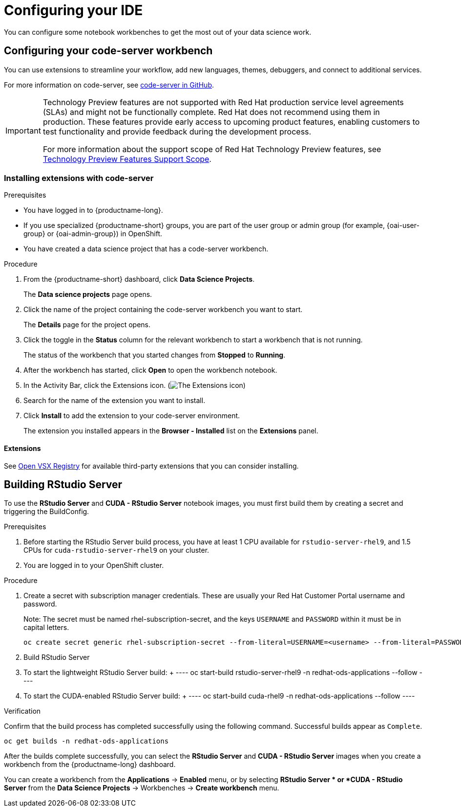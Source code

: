 :_module-type: PROCEDURE

[id="configuring-your-ide_{context}"]
= Configuring your IDE

[role='_abstract']
You can configure some notebook workbenches to get the most out of your data science work.

== Configuring your code-server workbench
You can use extensions to streamline your workflow, add new languages, themes, debuggers, and connect to additional services.

For more information on code-server, see link:https://github.com/coder/code-server[code-server in GitHub].

ifndef::upstream[]
[IMPORTANT]
====
ifdef::self-managed[]
The code-server notebook image is currently available in {productname-long} {vernum} as a Technology Preview feature.
endif::[]
ifdef::cloud-service[]
The code-server notebook image is currently available in {productname-long} as a Technology Preview feature.
endif::[]
Technology Preview features are not supported with Red{nbsp}Hat production service level agreements (SLAs) and might not be functionally complete.
Red{nbsp}Hat does not recommend using them in production.
These features provide early access to upcoming product features, enabling customers to test functionality and provide feedback during the development process.

For more information about the support scope of Red{nbsp}Hat Technology Preview features, see link:https://access.redhat.com/support/offerings/techpreview/[Technology Preview Features Support Scope].
====
endif::[]

=== Installing extensions with code-server

.Prerequisites

* You have logged in to {productname-long}.
ifndef::upstream[]
* If you use specialized {productname-short} groups, you are part of the user group or admin group (for example, {oai-user-group} or {oai-admin-group}) in OpenShift.
endif::[]
ifdef::upstream[]
* If you use specialized {productname-short} groups, you are part of the user group or admin group (for example, {odh-user-group} or {odh-admin-group}) in OpenShift.
endif::[]
* You have created a data science project that has a code-server workbench.

.Procedure

. From the {productname-short} dashboard, click *Data Science Projects*.
+
The *Data science projects* page opens.
. Click the name of the project containing the code-server workbench you want to start.
+
The *Details* page for the project opens.
. Click the toggle in the *Status* column for the relevant workbench to start a workbench that is not running.
+
The status of the workbench that you started changes from *Stopped* to *Running*. 
. After the workbench has started, click *Open* to open the workbench notebook.
. In the Activity Bar, click the Extensions icon. (image:images/codeserver-extensions-icon.png[The Extensions icon])
. Search for the name of the extension you want to install. 
. Click *Install* to add the extension to your code-server environment.
+ 
The extension you installed appears in the *Browser - Installed* list on the *Extensions* panel.

==== Extensions

See link:https://open-vsx.org/[Open VSX Registry] for available third-party extensions that you can consider installing.

ifndef::upstream[]
== Building RStudio Server

To use the *RStudio Server* and *CUDA - RStudio Server* notebook images, you must first build them by creating a secret and triggering the BuildConfig.

.Prerequisites

. Before starting the RStudio Server build process, you have at least 1 CPU available for `rstudio-server-rhel9`, and 1.5 CPUs for `cuda-rstudio-server-rhel9` on your cluster.
. You are logged in to your OpenShift cluster.

.Procedure

. Create a secret with subscription manager credentials. These are usually your Red Hat Customer Portal username and password.
+
Note: The secret must be named rhel-subscription-secret, and the keys `USERNAME` and `PASSWORD` within it must be in capital letters. 
+
----
oc create secret generic rhel-subscription-secret --from-literal=USERNAME=<username> --from-literal=PASSWORD=<password> -n redhat-ods-applications
----
. Build RStudio Server
    . To start the lightweight RStudio Server build:
    +
    ----
    oc start-build rstudio-server-rhel9 -n redhat-ods-applications --follow
    ----
    . To start the CUDA-enabled RStudio Server build:
    +
    ----
    oc start-build cuda-rhel9 -n redhat-ods-applications --follow
    ----

.Verification

Confirm that the build process has completed successfully using the following command. Successful builds appear as `Complete`.

----
oc get builds -n redhat-ods-applications
----

After the builds complete successfully, you can select the *RStudio Server* and *CUDA - RStudio Server* images when you create a workbench from the {productname-long} dashboard.

You can create a workbench from the *Applications* -> *Enabled* menu, or by selecting *RStudio Server * or *CUDA - RStudio Server* from the *Data Science Projects* -> Workbenches -> *Create workbench* menu.

endif::[]
